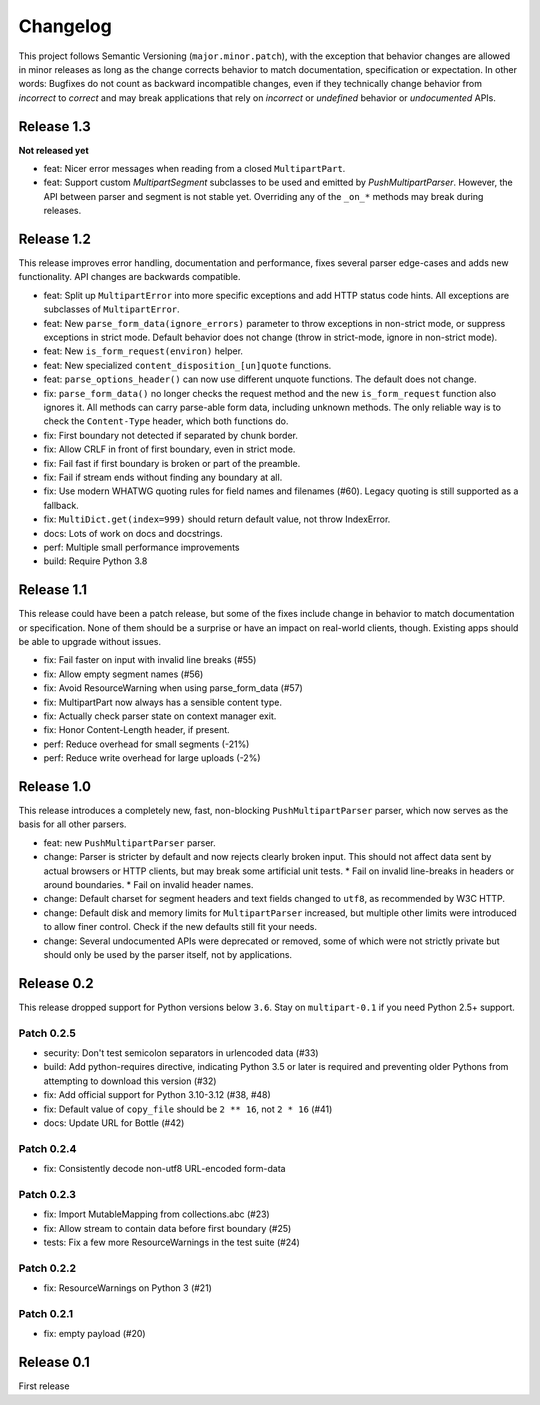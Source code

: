 =========
Changelog
=========

This project follows Semantic Versioning (``major.minor.patch``), with the
exception that behavior changes are allowed in minor releases as long as the
change corrects behavior to match documentation, specification or
expectation. In other words: Bugfixes do not count as backward incompatible
changes, even if they technically change behavior from *incorrect* to *correct*
and may break applications that rely on *incorrect* or *undefined* behavior or
*undocumented* APIs.

Release 1.3
===========

**Not released yet**

* feat: Nicer error messages when reading from a closed ``MultipartPart``.
* feat: Support custom `MultipartSegment` subclasses to be used and emitted by
  `PushMultipartParser`. However, the API between parser and segment is not
  stable yet. Overriding any of the ``_on_*`` methods may break during releases.

Release 1.2
===========

This release improves error handling, documentation and performance, fixes
several parser edge-cases and adds new functionality. API changes are backwards
compatible.

* feat: Split up ``MultipartError`` into more specific exceptions and add HTTP
  status code hints. All exceptions are subclasses of ``MultipartError``.
* feat: New ``parse_form_data(ignore_errors)`` parameter to throw exceptions in
  non-strict mode, or suppress exceptions in strict mode. Default behavior does
  not change (throw in strict-mode, ignore in non-strict mode).
* feat: New ``is_form_request(environ)`` helper.
* feat: New specialized ``content_disposition_[un]quote`` functions.
* feat: ``parse_options_header()`` can now use different unquote functions. The
  default does not change.
* fix: ``parse_form_data()`` no longer checks the request method and the new
  ``is_form_request`` function also ignores it. All methods can carry parse-able
  form data, including unknown methods. The only reliable way is to check the
  ``Content-Type`` header, which both functions do.
* fix: First boundary not detected if separated by chunk border.
* fix: Allow CRLF in front of first boundary, even in strict mode.
* fix: Fail fast if first boundary is broken or part of the preamble.
* fix: Fail if stream ends without finding any boundary at all.
* fix: Use modern WHATWG quoting rules for field names and filenames (#60).
  Legacy quoting is still supported as a fallback.
* fix: ``MultiDict.get(index=999)`` should return default value, not throw IndexError.
* docs: Lots of work on docs and docstrings.
* perf: Multiple small performance improvements
* build: Require Python 3.8

Release 1.1
===========

This release could have been a patch release, but some of the fixes include
change in behavior to match documentation or specification. None of them should
be a surprise or have an impact on real-world clients, though. Existing apps
should be able to upgrade without issues.

* fix: Fail faster on input with invalid line breaks (#55)
* fix: Allow empty segment names (#56)
* fix: Avoid ResourceWarning when using parse_form_data (#57)
* fix: MultipartPart now always has a sensible content type.
* fix: Actually check parser state on context manager exit.
* fix: Honor Content-Length header, if present.
* perf: Reduce overhead for small segments (-21%)
* perf: Reduce write overhead for large uploads (-2%)

Release 1.0
===========

This release introduces a completely new, fast, non-blocking  ``PushMultipartParser``
parser, which now serves as the basis for all other parsers.

* feat: new ``PushMultipartParser`` parser.
* change: Parser is stricter by default and now rejects clearly broken input.
  This should not affect data sent by actual browsers or HTTP clients, but may break some artificial unit tests.
  * Fail on invalid line-breaks in headers or around boundaries.
  * Fail on invalid header names.
* change: Default charset for segment headers and text fields changed to ``utf8``, as recommended by W3C HTTP.
* change: Default disk and memory limits for ``MultipartParser`` increased, but multiple other limits were introduced to allow finer control. Check if the new defaults still fit your needs.
* change: Several undocumented APIs were deprecated or removed, some of which were not strictly private but should only be used by the parser itself, not by applications.

Release 0.2
===========

This release dropped support for Python versions below ``3.6``. Stay on ``multipart-0.1`` if you need Python 2.5+ support.

Patch 0.2.5
-----------

* security: Don't test semicolon separators in urlencoded data (#33)
* build: Add python-requires directive, indicating Python 3.5 or later is required and preventing older Pythons from attempting to download this version (#32)
* fix: Add official support for Python 3.10-3.12 (#38, #48)
* fix: Default value of ``copy_file`` should be ``2 ** 16``, not ``2 * 16`` (#41)
* docs: Update URL for Bottle (#42)

Patch 0.2.4
-----------

* fix: Consistently decode non-utf8 URL-encoded form-data

Patch 0.2.3
-----------

* fix: Import MutableMapping from collections.abc (#23)
* fix: Allow stream to contain data before first boundary (#25)
* tests: Fix a few more ResourceWarnings in the test suite (#24)

Patch 0.2.2
-----------

* fix: ResourceWarnings on Python 3 (#21)

Patch 0.2.1
-----------

* fix: empty payload (#20)


Release 0.1
===========

First release
